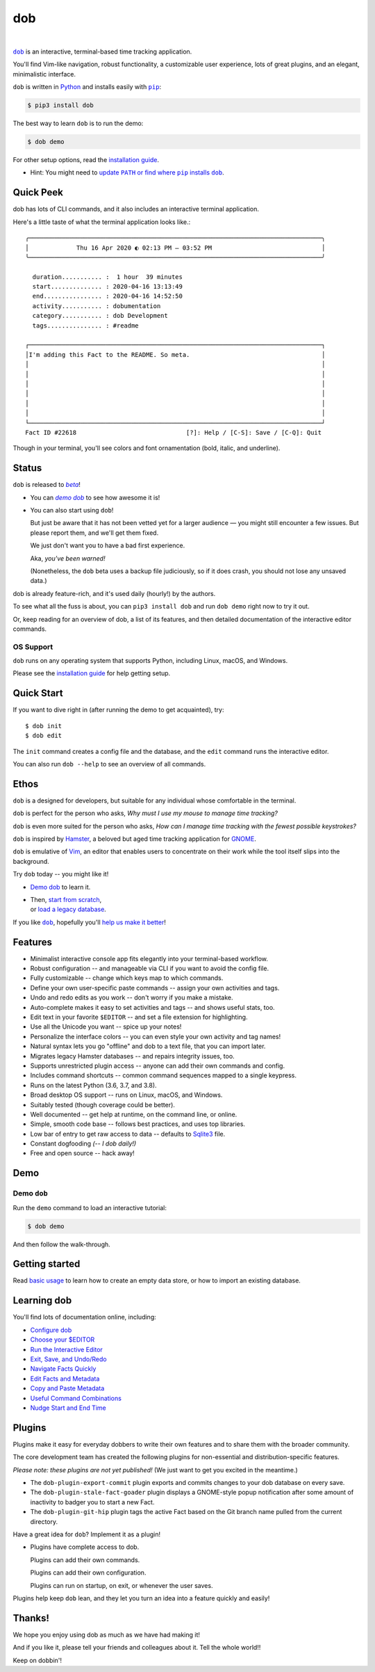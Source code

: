 @@@
dob
@@@

.. CXREF:
   https://docs.github.com/en/actions/monitoring-and-troubleshooting-workflows/adding-a-workflow-status-badge

.. image:: https://github.com/doblabs/dob/actions/workflows/checks-unspecial.yml/badge.svg?branch=release
  :target: https://github.com/doblabs/dob/actions/workflows/checks-unspecial.yml/badge.svg?branch=release
  :alt: Build Status

.. CXREF: https://app.codecov.io/github.com/doblabs/dob/settings/badge

.. image:: https://codecov.io/gh/doblabs/dob/branch/release/graph/badge.svg?token=XXX
  :target: https://app.codecov.io/gh/doblabs/dob
  :alt: Coverage Status

.. image:: https://readthedocs.org/projects/dob/badge/?version=latest
  :target: https://dob.readthedocs.io/en/latest/
  :alt: Documentation Status

.. image:: https://img.shields.io/github/v/release/doblabs/dob.svg?style=flat
  :target: https://github.com/doblabs/dob/releases
  :alt: GitHub Release Status

.. image:: https://img.shields.io/pypi/v/dob.svg
  :target: https://pypi.org/project/dob/
  :alt: PyPI Release Status

.. image:: https://img.shields.io/pypi/pyversions/dob.svg
  :target: https://pypi.org/project/dob/
  :alt: PyPI Supported Python Versions

.. image:: https://img.shields.io/github/license/doblabs/dob.svg?style=flat
  :target: https://github.com/doblabs/dob/blob/release/LICENSE
  :alt: License Status

|

.. |dob| replace:: ``dob``
.. _dob: https://github.com/tallybark/dob

.. |pip| replace:: ``pip``
.. _pip: https://pip.pypa.io/en/stable/

.. |demo-dob| replace:: *demo dob*
.. _demo-dob: `demo dob`_

.. |install-guide| replace:: installation guide
.. _install-guide: https://dob.readthedocs.io/en/latest/installation.html

.. |update-path| replace:: update ``PATH`` or find where ``pip`` installs ``dob``
.. _update-path: https://dob.readthedocs.io/en/latest/installation.html#update-path

|dob|_ is an interactive, terminal-based time tracking application.

You'll find Vim-like navigation,
robust functionality,
a customizable user experience,
lots of great plugins, and
an elegant, minimalistic interface.

``dob`` is written in `Python <https://www.python.org/>`__
and installs easily with |pip|_:

.. code-block:: sh

    $ pip3 install dob

The best way to learn ``dob`` is to run the demo:

.. code-block:: sh

    $ dob demo

For other setup options, read the |install-guide|_.

- Hint: You might need to |update-path|_.

##########
Quick Peek
##########

dob has lots of CLI commands, and it also includes an interactive terminal application.

Here's a little taste of what the terminal application looks like.::

  ╭────────────────────────────────────────────────────────────────────────────────╮
  │             Thu 16 Apr 2020 ◐ 02:13 PM — 03:52 PM                              │
  ╰────────────────────────────────────────────────────────────────────────────────╯

    duration........... :  1 hour  39 minutes
    start.............. : 2020-04-16 13:13:49
    end................ : 2020-04-16 14:52:50
    activity........... : dobumentation
    category........... : dob Development
    tags............... : #readme

  ┌────────────────────────────────────────────────────────────────────────────────┐
  │I'm adding this Fact to the README. So meta.                                    │
  │                                                                                │
  │                                                                                │
  │                                                                                │
  │                                                                                │
  │                                                                                │
  │                                                                                │
  └────────────────────────────────────────────────────────────────────────────────┘
  Fact ID #22618                              [?]: Help / [C-S]: Save / [C-Q]: Quit

Though in your terminal, you'll see colors and font ornamentation
(bold, italic, and underline).

######
Status
######

.. |beta| replace:: *beta*
.. _beta: https://en.wikipedia.org/wiki/Software_release_life_cycle#Beta

``dob`` is released to |beta|_!

* You can |demo-dob|_ to see how awesome it is!

* You can also start using ``dob``!

  But just be aware that it has not been vetted yet for a larger
  audience — you might still encounter a few issues. But please
  report them, and we'll get them fixed.

  We just don't want you to have a bad first experience.

  Aka, *you've been warned!*

  (Nonetheless, the ``dob`` beta uses a backup file judiciously,
  so if it does crash, you should not lose any unsaved data.)

dob is already feature-rich, and it's used daily (hourly!) by
the authors.

To see what all the fuss is about, you can ``pip3 install dob``
and run ``dob demo`` right now to try it out.

Or, keep reading for an overview of dob, a list of its features,
and then detailed documentation of the interactive editor commands.

OS Support
==========

``dob`` runs on any operating system that supports Python,
including Linux, macOS, and Windows.

Please see the |install-guide|_ for help getting setup.

###########
Quick Start
###########

If you want to dive right in (after running the demo to get acquainted), try::

   $ dob init
   $ dob edit

The ``init`` command creates a config file and the database,
and the ``edit`` command runs the interactive editor.

You can also run ``dob --help`` to see an overview of all commands.

#####
Ethos
#####

``dob`` is a designed for developers, but suitable
for any individual whose comfortable in the terminal.

``dob`` is perfect for the person who asks,
*Why must I use my mouse to manage time tracking?*

``dob`` is even more suited for the person who asks,
*How can I manage time tracking with the fewest possible keystrokes?*

``dob`` is inspired by
`Hamster <https://github.com/projecthamster/>`__,
a beloved but aged time tracking application for
`GNOME <https://en.wikipedia.org/wiki/GNOME>`__.

``dob`` is emulative of `Vim <https://www.vim.org/>`__,
an editor that enables users to concentrate on their
work while the tool itself slips into the background.

Try ``dob`` today -- you might like it!

- `Demo dob`_ to learn it.

- | Then, `start from scratch`__,
  | or `load a legacy database`__.

__ https://dob.readthedocs.io/en/latest/usage.html#start-fresh

__ https://dob.readthedocs.io/en/latest/usage.html#upgrade-hamster

If you like |dob|_, hopefully you'll
`help us make it better
<https://dob.readthedocs.io/en/latest/contributing.html>`_!

########
Features
########

- Minimalist interactive console app fits elegantly into your terminal-based workflow.

- Robust configuration -- and manageable via CLI if you want to avoid the config file.

- Fully customizable -- change which keys map to which commands.

- Define your own user-specific paste commands -- assign your own activities and tags.

- Undo and redo edits as you work -- don't worry if you make a mistake.

- Auto-complete makes it easy to set activities and tags -- and shows useful stats, too.

- Edit text in your favorite ``$EDITOR`` -- and set a file extension for highlighting.

- Use all the Unicode you want -- spice up your notes!

- Personalize the interface colors -- you can even style your own activity and tag names!

- Natural syntax lets you go "offline" and dob to a text file, that you can import later.

- Migrates legacy Hamster databases -- and repairs integrity issues, too.

- Supports unrestricted plugin access -- anyone can add their own commands and config.

- Includes command shortcuts -- common command sequences mapped to a single keypress.

- Runs on the latest Python (3.6, 3.7, and 3.8).

- Broad desktop OS support -- runs on Linux, macOS, and Windows.

- Suitably tested (though coverage could be better).

- Well documented -- get help at runtime, on the command line, or online.

- Simple, smooth code base -- follows best practices, and uses top libraries.

- Low bar of entry to get raw access to data --
  defaults to `Sqlite3 <https://www.sqlite.org/index.html>`_ file.

- Constant dogfooding *(-- I dob daily!)*

- Free and open source -- hack away!

####
Demo
####

Demo ``dob``
============

Run the ``demo`` command to load an interactive tutorial:

.. code-block:: sh

    $ dob demo

And then follow the walk-through.

###############
Getting started
###############

Read `basic usage`__ to learn how to create an empty data store,
or how to import an existing database.

__ https://dob.readthedocs.io/en/latest/usage.html

############
Learning dob
############

You'll find lots of documentation online, including:

- `Configure dob`__

- `Choose your $EDITOR`__

- `Run the Interactive Editor`__

- `Exit, Save, and Undo/Redo`__

- `Navigate Facts Quickly`__

- `Edit Facts and Metadata`__

- `Copy and Paste Metadata`__

- `Useful Command Combinations`__

- `Nudge Start and End Time`__

__ https://dob.readthedocs.io/en/latest/guide-config.html
__ https://dob.readthedocs.io/en/latest/guide-editor-env.html
__ https://dob.readthedocs.io/en/latest/guide-intro-cli-and-editor.html
__ https://dob.readthedocs.io/en/latest/guide-exit-save-undoredo.html
__ https://dob.readthedocs.io/en/latest/guide-jumping-around.html
__ https://dob.readthedocs.io/en/latest/guide-editing-facts.html
__ https://dob.readthedocs.io/en/latest/guide-copy-paste.html
__ https://dob.readthedocs.io/en/latest/guide-combinations.html
__ https://dob.readthedocs.io/en/latest/guide-nudging-time.html

#######
Plugins
#######

Plugins make it easy for everyday dobbers to write their own
features and to share them with the broader community.

The core development team has created the following plugins
for non-essential and distribution-specific features.

*Please note: these plugins are not yet published!*
(We just want to get you excited in the meantime.)

- The ``dob-plugin-export-commit``
  plugin exports and commits changes to your dob database on every save.

- The ``dob-plugin-stale-fact-goader``
  plugin displays a GNOME-style popup notification after some amount of
  inactivity to badger you to start a new Fact.

- The ``dob-plugin-git-hip``
  plugin tags the active Fact based on the Git branch name
  pulled from the current directory.

Have a great idea for ``dob``? Implement it as a plugin!

- Plugins have complete access to dob.

  Plugins can add their own commands.

  Plugins can add their own configuration.

  Plugins can run on startup, on exit, or whenever the user saves.

Plugins help keep ``dob`` lean, and they let you turn
an idea into a feature quickly and easily!

#######
Thanks!
#######

We hope you enjoy using dob as much as we have had making it!

And if you like it, please tell your friends and colleagues about it.
Tell the whole world!!

Keep on dobbin'!

